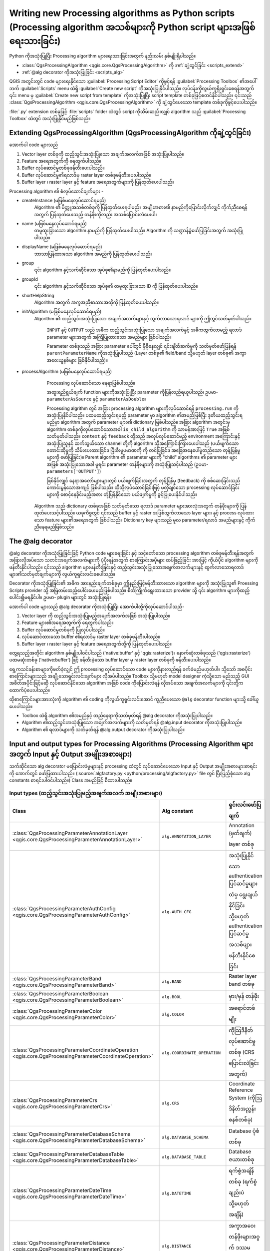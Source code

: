 
.. highlight:: python
   :linenothreshold: 5

Writing new Processing algorithms as Python scripts (Processing algorithm အသစ်များကို Python script များအဖြစ် ရေးသားခြင်း)
===========================================================================================================================

.. only:: html

   .. contents::
      :local:

Python ကိုအသုံးပြုပြီး Processing algorithm များရေးသားခြင်းအတွက် နည်းလမ်း နှစ်မျိုးရှိပါသည်။

* :class:`QgsProcessingAlgorithm <qgis.core.QgsProcessingAlgorithm>` ကို :ref:`ချဲ့ထွင်ခြင်း <scripts_extend>` 
* :ref:`@alg decorator ကိုအသုံးပြုခြင်း <scripts_alg>`

QGIS အတွင်းတွင် code များရေးနိုင်သော :guilabel:`Processing Script Editor` ကိုဖွင့်ရန် :guilabel:`Processing Toolbox` ၏အပေါ်ဘက် :guilabel:`Scripts` menu ထဲရှိ :guilabel:`Create new script` ကိုအသုံးပြုနိုင်ပါသည်။ လုပ်ငန်းကိုလွယ်ကူရိုးရှင်းစေရန်အတွက် ၎င်း menu မှ :guilabel:`Create new script from template` ကိုအသုံးပြုပြီး script template တစ်ခုဖြင့်စတင်နိုင်ပါသည်။ ၎င်းသည် :class:`QgsProcessingAlgorithm <qgis.core.QgsProcessingAlgorithm>` ကို ချဲ့ထွင်ပေးသော template တစ်ခုကိုဖွင့်ပေးပါသည်။

:file:`.py` extension တစ်ခုဖြင့် :file:`scripts` folder ထဲတွင် script ကိုသိမ်းဆည်းလျှင် algorithm သည် :guilabel:`Processing Toolbox` ထဲတွင် အသုံးပြုနိုင်မည်ဖြစ်သည်။

.. _scripts_extend:

Extending QgsProcessingAlgorithm (QgsProcessingAlgorithm ကိုချဲ့ထွင်ခြင်း)
---------------------------------------------------------------------------

အောက်ပါ code များသည်

#. Vector layer တစ်ခုကို ထည့်သွင်းအသုံးပြုသော အချက်အလက်အဖြစ် အသုံးပြုပါသည်။
#. Feature အရေအတွက်ကို ရေတွက်ပါသည်။
#. Buffer လုပ်ဆောင်မှုတစ်ခုဖန်တီးပေးပါသည်။
#. Buffer လုပ်ဆောင်မှု၏ရလာဒ်မှ raster layer တစ်ခုဖန်တီးပေးပါသည်။
#. Buffer layer ၊ raster layer နှင့် feature အရေအတွက်များကို ပြန်ထုတ်ပေးပါသည်။

.. testcode::

    from qgis.PyQt.QtCore import QCoreApplication
    from qgis.core import (QgsProcessing,
                           QgsProcessingAlgorithm,
                           QgsProcessingException,
                           QgsProcessingOutputNumber,
                           QgsProcessingParameterDistance,
                           QgsProcessingParameterFeatureSource,
                           QgsProcessingParameterVectorDestination,
                           QgsProcessingParameterRasterDestination)
    from qgis import processing


    class ExampleProcessingAlgorithm(QgsProcessingAlgorithm):
        """
        Vector layer တစ်ခုကို အသုံးပြုပြီး အချို့သော layer အသစ်များကိုဖန်တီးကာ ရလာဒ်အချို့ပြန်ထုတ်ပေးသည့် နမူနာ algorithm ဖြစ်ပါသည်။
        """

        def tr(self, string):
            """
            self.tr() function ဖြင့် ဘာသာပြန်နိုင်သော စာသားကိုပြန်ထုတ်ပေးပါသည်။
            """
            return QCoreApplication.translate('Processing', string)

        def createInstance(self):
            # Algorithm ၏ မိတ္တူအသစ်တစ်ခုကို ပြန်ထုတ်ပေးရပါမည်။
            return ExampleProcessingAlgorithm()

        def name(self):
            """
            တမူထူးခြားသော algorithm နာမည်ကို ပြန်ထုတ်ပေးပါသည်။
            """
            return 'bufferrasterextend'

        def displayName(self):
            """
            ဘာသာပြန်ထားသော algorithm အမည်ကို ပြန်ထုတ်ပေးပါသည်။
            """
            return self.tr('Buffer and export to raster (extend)')

        def group(self):
            """
            ၎င်း algorithm နှင့်သက်ဆိုင်သော အုပ်စု၏အမည်ကို ပြန်ထုတ်ပေးပါသည်။
            """
            return self.tr('Example scripts')

        def groupId(self):
            """
            ၎င်း algorithm နှင့်သက်ဆိုင်သော အုပ်စု၏ တမူထူးခြားသည့် ID ကိုပြန်ထုတ်ပေးပါသည်။
            """
            return 'examplescripts'

        def shortHelpString(self):
            """
            Algorithm အတွက် အကူအညီစာသားအတိုတစ်ခုကို ပြန်ထုတ်ပေးပါသည်။
            """
            return self.tr('Example algorithm short description')

        def initAlgorithm(self, config=None):
            """
            Algorithm တွင်ထည့်သွင်းအသုံးပြုသော အချက်အလက်နှင့် ရလာဒ်များကို ဤတွင်သတ်မှတ်ပါသည်။
            """
            # 'INPUT' သည် အဓိကထည့်သွင်းလုပ်ဆောင်သော parameter များအတွက် အကြုံပြုထားသော အမည် ဖြစ်ပါသည်။
            self.addParameter(
                QgsProcessingParameterFeatureSource(
                    'INPUT',
                    self.tr('Input vector layer'),
                    types=[QgsProcessing.TypeVectorAnyGeometry]
                )
            )
            self.addParameter(
                QgsProcessingParameterVectorDestination(
                    'BUFFER_OUTPUT',
                    self.tr('Buffer output'),
                )
            )
            # 'OUTPUT' သည် အဓိကထွက်လာသည့် ရလာဒ် parameter အတွက် အကြုံပြုထားသော အမည်ဖြစ်ပါသည်။
            self.addParameter(
                QgsProcessingParameterRasterDestination(
                    'OUTPUT',
                    self.tr('Raster output')
                )
            )
            self.addParameter(
                QgsProcessingParameterDistance(
                    'BUFFERDIST',
                    self.tr('BUFFERDIST'),
                    defaultValue = 1.0,
            # ထည့်သွင်းအသုံးပြုသော layer ယူနစ်များနှင့် ကိုက်ညီသော အကွာအဝေးယူနစ်များကို ဖန်တီးပါ-
                    parentParameterName='INPUT'
                )
            )
            self.addParameter(
                QgsProcessingParameterDistance(
                    'CELLSIZE',
                    self.tr('CELLSIZE'),
                    defaultValue = 10.0,
                    parentParameterName='INPUT'
                )
            )
            self.addOutput(
                QgsProcessingOutputNumber(
                    'NUMBEROFFEATURES',
                    self.tr('Number of features processed')
                )
            )

        def processAlgorithm(self, parameters, context, feedback):
            """
            Processing လုပ်ဆောင်သော နေရာဖြစ်ပါသည်။
            """
            # ပထမဆုံးအနေဖြင့် ထည့်သွင်းအသုံးပြုသော layer မှ feature အရေအတွက်ကို ရယူပါ။
            # self.parameterAsSource ကိုခေါ်ယူခြင်းဖြင့် ၎င်းကို ပြန်လည်ရယူနိုင်ရန် ဤ layer ကို 
            # QgsProcessingParameterFeatureSource parameter အဖြစ်သတ်မှတ်ပါ။
            input_featuresource = self.parameterAsSource(parameters,
                                                         'INPUT',
                                                         context)
            numfeatures = input_featuresource.featureCount()

            # Buffer အကွာအဝေးနှင့် raster cell အရွယ်အစား ကိန်းဂဏန်းတန်ဖိုးများကို ရယူပါသည်။
            # ၎င်းတို့သည် ကိန်းဂဏန်းတန်ဖိုးများ ဖြစ်သောကြောင့် self.parameterAsDouble အသုံးပြုပြီး ၎င်းတို့ကို ပြန်လည်ရယူပါသည်။
            bufferdist = self.parameterAsDouble(parameters, 'BUFFERDIST',
                                                context)
            rastercellsize = self.parameterAsDouble(parameters, 'CELLSIZE',
                                                    context)
            if feedback.isCanceled():
                return {}
            buffer_result = processing.run(
                'native:buffer',
                {
            # ဤတွင် INPUT နှင့် BUFFER_OUTPUT များ၏မူရင်း parameter တန်ဖိုးများကို Buffer algorithm သို့ပို့ဆောင်ပေးပါသည်။
                    'INPUT': parameters['INPUT'],
                    'OUTPUT': parameters['BUFFER_OUTPUT'],
                    'DISTANCE': bufferdist,
                    'SEGMENTS': 10,
                    'DISSOLVE': True,
                    'END_CAP_STYLE': 0,
                    'JOIN_STYLE': 0,
                    'MITER_LIMIT': 10
                },
            # Buffer algorithm ကို ပိုကြီးသော အခြား algorithm ထဲတွင် အဆင့်တစ်ခုအဖြစ် လုပ်ဆောင်သောကြောင့်
                # is_child_algorithm option ကို True အဖြစ်သတ်မှတ်သင့်ပါသည်
                is_child_algorithm=True,
                #
            # အသုံးပြုသူများသို့ သင့်တော်သောတုန့်ပြန်မှုပေးရန်နှင့် ပယ်ဖျက်ခြင်းတောင်းဆိုမှုများကို ကိုင်တွယ်နိုင်ရန်အတွက်
            # အခြေအနေနှင့် တုန့်ပြန်သော object များကို child algorithm များသို့ပို့ဆောင်ပေးရန် အရေးကြီးပါသည်။
                context=context,
                feedback=feedback)

            # ပယ်ဖျက်မှုအတွက် စစ်ဆေးခြင်း
            if feedback.isCanceled():
                return {}

            # Buffer မှ ရလာသော ရလာဒ်ကို ထည့်သွင်းအသုံးပြုသော အချက်အလက်အဖြစ် အသုံးပြုပြီး 
            # သီးခြား raster ဖန်တီးခြင်း algorithm ကို လုပ်ဆောင်ပါ။
            rasterized_result = processing.run(
                'qgis:rasterize',
                {
				    # Buffer ၏ရလာဒ် dictionary မှ 'OUTPUT' တန်ဖိုးကို raster ဖန်တီးပေးသော child algorithm သို့ ပို့ဆောင်ပေးပါသည်။
                    'LAYER': buffer_result['OUTPUT'],
                    'EXTENT': buffer_result['OUTPUT'],
                    'MAP_UNITS_PER_PIXEL': rastercellsize,
            # မူရင်း parameter တန်ဖိုးကိုအသုံးပြုပါ။
                    'OUTPUT': parameters['OUTPUT']
                },
                is_child_algorithm=True,
                context=context,
                feedback=feedback)

            if feedback.isCanceled():
                return {}

            # ရလာဒ်များကို ပြန်ထုတ်ပေးပါသည်။
            return {'OUTPUT': rasterized_result['OUTPUT'],
                    'BUFFER_OUTPUT': buffer_result['OUTPUT'],
                    'NUMBEROFFEATURES': numfeatures}

Processing algorithm ၏ စံလုပ်ဆောင်ချက်များ - 

* createInstance (မဖြစ်မနေလုပ်ဆောင်ရမည်)
    Algorithm ၏ မိတ္တူအသစ်တစ်ခုကို ပြန်ထုတ်ပေးရပါမည်။ အမျိုးအစား၏ နာမည်ကိုပြောင်းလိုက်လျှင် ကိုက်ညီစေရန်အတွက် ပြန်ထုတ်ပေးသည့် တန်ဖိုးကိုလည်း အသစ်ပြောင်းလဲပေးပါ။

* name (မဖြစ်မနေလုပ်ဆောင်ရမည်)
    တမူထူးခြားသော algorithm နာမည်ကို ပြန်ထုတ်ပေးပါသည်။ Algorithm ကို သဏ္ဍာန်ခွဲဖော်ပြခြင်းအတွက် အသုံးပြုပါသည်။

* displayName (မဖြစ်မနေလုပ်ဆောင်ရမည်)
    ဘာသာပြန်ထားသော algorithm အမည်ကို ပြန်ထုတ်ပေးပါသည်။

* group
    ၎င်း algorithm နှင့်သက်ဆိုင်သော အုပ်စု၏နာမည်ကို ပြန်ထုတ်ပေးပါသည်။

* groupId
    ၎င်း algorithm နှင့်သက်ဆိုင်သော အုပ်စု၏ တမူထူးခြားသော ID ကို ပြန်ထုတ်ပေးပါသည်။
	
* shortHelpString
    Algorithm အတွက် အကူအညီစာသားအတိုကို ပြန်ထုတ်ပေးပါသည်။
	
* initAlgorithm (မဖြစ်မနေလုပ်ဆောင်ရမည်)
    Algorithm ၏ ထည့်သွင်းအသုံးပြုသော အချက်အလက်များနှင့် ထွက်လာသောရလာဒ် များကို ဤတွင်သတ်မှတ်ပါသည်။

	``INPUT`` နှင့် ``OUTPUT`` သည် အဓိက ထည့်သွင်းအသုံးပြုသော အချက်အလက်နှင့် အဓိကထွက်လာမည့် ရလာဒ် parameter များအတွက် အကြံပြုထားသော အမည်များ ဖြစ်ပါသည်။

	Parameter တစ်ခုသည် အခြား parameter ပေါ်တွင် မှီခိုနေလျှင် ၎င်းချိတ်ဆက်မှုကို သတ်မှတ်ဖော်ပြန်ရန် ``parentParameterName`` ကိုအသုံးပြုပါသည် (Layer တစ်ခု၏ field/band သို့မဟုတ် layer တစ်ခု၏ အကွာအဝေးယူနစ်များ ဖြစ်နိုင်ပါသည်)။

* processAlgorithm (မဖြစ်မနေလုပ်ဆောင်ရမည်)
	Processing လုပ်ဆောင်သော နေရာဖြစ်ပါသည်။

	အထူးရည်ရွယ်ချက် function များကိုအသုံးပြုပြီး parameter ကိုပြန်လည်ရယူပါသည်၊ ဥပမာ- ``parameterAsSource`` နှင့် ``parameterAsDouble``။

	Processing algrithm တွင် အခြား processing algorithm များကိုလုပ်ဆောင်ရန် ``processing.run`` ကိုအသုံးပြုနိုင်ပါသည်။ ပထမထည့်သွင်းရမည့် parameter မှာ algorithm ၏အမည်ဖြစ်ပြီး ဒုတိယထည့်သွင်းရမည်မှာ algorithm အတွက် parameter များ၏ dictionary ဖြစ်ပါသည်။ အခြား algorithm အတွင်းမှ algorithm တစ်ခုကိုလုပ်ဆောင်သောအခါ ``is_child_algorithm`` ကို သာမန်အားဖြင့် ``True`` အဖြစ်သတ်မှတ်ပါသည်။ ``context`` နှင့် ``feedback`` တို့သည် အလုပ်လုပ်ဆောင်မည့် environment အကြောင်းနှင့် အသုံးပြုသူနှင့် ဆက်သွယ်သော channel တို့ကို algorithm သို့အကြောင်းကြားပေးပါသည် (ပယ်ဖျက်သောတောင်းဆိုမှုကို သိမ်းပေးထားခြင်း၊ ပြီးစီးမှုပမာဏကို ကို တင်ပြခြင်း၊ အခြေအနေပေါ်မူတည်သော တုန့်ပြန်မှုများကို ဖော်ပြခြင်း)။ Parent algorithm ၏ parameter များကို "child" algorithms ၏ parameter များအဖြစ် အသုံးပြုသောအခါ မူရင်း parameter တန်ဖိုးများကို အသုံးပြုသင့်ပါသည် (ဥပမာ- ``parameters['OUTPUT']``)

	ဖြစ်နိုင်လျှင် နေရာအတော်များများတွင် ပယ်ဖျက်ခြင်းအတွက် တုန့်ပြန်မှု (feedback) ကို စစ်ဆေးခြင်းသည် ကောင်းမွန်သောအကျင့် ဖြစ်ပါသည်။ ထိုသို့လုပ်ဆောင်ခြင်းဖြင့် မလိုချင်သော processing လုပ်ဆောင်ခြင်းများကို စောင့်နေခိုင်းမည့်အစား တုံ့ပြန်နိုင်သော ပယ်ဖျက်မှုကို ခွင့်ပြုပေးနိုင်ပါသည်။

    Algorithm သည် dictionary တစ်ခုအဖြစ် သတ်မှတ်သော ရလာဒ် parameter များအားလုံးအတွက် တန်ဖိုးများကို ပြန်ထုတ်ပေးသင့်ပါသည်။ ယခုကိစ္စတွင် ၎င်းသည် buffer နှင့် raster အဖြစ်ထွက်လာသော layer များ၊ နှင့် process လုပ်ထားသော feature များ၏အရေအတွက် ဖြစ်ပါသည်။ Dictionary key များသည် မူလ parameter/ရလာဒ် အမည်များနှင့် ကိုက်ညီနေရမည်ဖြစ်သည်။
	
.. _scripts_alg:

The @alg decorator
-------------------

@alg decorator ကိုအသုံးပြုခြင်းဖြင့် Python code များရေးခြင်း နှင့် သင့်တော်သော processing algorithm တစ်ခုဖန်တီးရန်အတွက် အခြားလိုအပ်သော သတင်းအချက်အလက်များကို ပံ့ပိုးရန်အတွက် စာကြောင်းအပိုများ ထပ်ဖြည့်ခြင်း အားဖြင့် ကိုယ်ပိုင် algorithm များကိုဖန်တီးနိုင်ပါသည်။ ၎င်းသည် algorithm များဖန်တီးခြင်းနှင့် ထည့်သွင်းအသုံးပြုသောအချက်အလက်များနှင့် ထွက်လာသောရလာဒ်များ၏သတ်မှတ်ချက်များကို လွယ်ကူရှင်းလင်းစေပါသည်။

Decorator ကိုအသုံးပြုခြင်း၏ အဓိက အားနည်းချက်တစ်ခုမှာ ဤနည်းဖြင့်ဖန်တီးထားသော algorithm များကို အသုံးပြုသူ၏ Proessing Scripts provider သို့ အမြဲတမ်းထည့်ပေါင်းပေးမည်ဖြစ်ပါသည်။ စိတ်ကြိုက်ရွေးထားသော provider သို့ ၎င်း algorithm များကိုထည့်ပေါင်း၍မရနိုင်ပါ။ ဥပမာ- plugin များတွင် အသုံးပြုရန်။

အောက်ပါ code များသည် @alg decorator ကိုအသုံးပြုပြီး အောက်ပါတို့ကိုလုပ်ဆောင်ပါသည်-

#. Vector layer ကို ထည့်သွင်းအသုံးပြုမည့်အချက်အလက်အဖြစ် အသုံးပြုပါသည်။
#. Feature များ၏အရေအတွက်ကို ရေတွက်ပါသည်။
#. Buffer လုပ်ဆောင်မှုတစ်ခုကို ပြုလုပ်ပါသည်။
#. လုပ်ဆောင်ထားသော buffer ၏ရလာဒ်မှ raster layer တစ်ခုဖန်တီးပါသည်။
#. Buffer layer ၊ raster layer နှင့် feature အရေအတွက်တို့ကို ပြန်ထုတ်ပေးပါသည်။

.. testcode::

    from qgis import processing
    from qgis.processing import alg
    from qgis.core import QgsProject

    @alg(name='bufferrasteralg', label='Buffer and export to raster (alg)',
         group='examplescripts', group_label='Example scripts')
    # 'INPUT' သည် အဓိကထည့်သွင်းလုပ်ဆောင်သော parameter အတွက် အကြုံပြုထားသော အမည် ဖြစ်ပါသည်။
    @alg.input(type=alg.SOURCE, name='INPUT', label='Input vector layer')
    # 'OUTPUT' is the recommended name for the main output parameter
    # 'OUTPUT' သည် အဓိကရလာဒ် parameter အတွက် အကြုံပြုထားသော အမည်ဖြစ်ပါသည်။
    @alg.input(type=alg.RASTER_LAYER_DEST, name='OUTPUT',
               label='Raster output')
    @alg.input(type=alg.VECTOR_LAYER_DEST, name='BUFFER_OUTPUT',
               label='Buffer output')
    @alg.input(type=alg.DISTANCE, name='BUFFERDIST', label='BUFFER DISTANCE',
               default=1.0)
    @alg.input(type=alg.DISTANCE, name='CELLSIZE', label='RASTER CELL SIZE',
               default=10.0)
    @alg.output(type=alg.NUMBER, name='NUMBEROFFEATURES',
                label='Number of features processed')

    def bufferrasteralg(instance, parameters, context, feedback, inputs):
        """
        Algorithm ၏ရှင်းလင်းဖော်ပြချက်။
        (ဒီနေရာတွင် comment မရှိလျှင် အမှားတစ်ခုရရှိပါလိမ့်မည်)
        """
        input_featuresource = instance.parameterAsSource(parameters,
                                                         'INPUT', context)
        numfeatures = input_featuresource.featureCount()
        bufferdist = instance.parameterAsDouble(parameters, 'BUFFERDIST',
                                                context)
        rastercellsize = instance.parameterAsDouble(parameters, 'CELLSIZE',
                                                    context)
        if feedback.isCanceled():
            return {}
        buffer_result = processing.run('native:buffer',
                                   {'INPUT': parameters['INPUT'],
                                    'OUTPUT': parameters['BUFFER_OUTPUT'],
                                    'DISTANCE': bufferdist,
                                    'SEGMENTS': 10,
                                    'DISSOLVE': True,
                                    'END_CAP_STYLE': 0,
                                    'JOIN_STYLE': 0,
                                    'MITER_LIMIT': 10
                                    },
                                   is_child_algorithm=True,
                                   context=context,
                                   feedback=feedback)
        if feedback.isCanceled():
            return {}
        rasterized_result = processing.run('qgis:rasterize',
                                   {'LAYER': buffer_result['OUTPUT'],
                                    'EXTENT': buffer_result['OUTPUT'],
                                    'MAP_UNITS_PER_PIXEL': rastercellsize,
                                    'OUTPUT': parameters['OUTPUT']
                                   },
                                   is_child_algorithm=True, context=context,
                                   feedback=feedback)
        if feedback.isCanceled():
            return {}
        return {'OUTPUT': rasterized_result['OUTPUT'],
                'BUFFER_OUTPUT': buffer_result['OUTPUT'],
                'NUMBEROFFEATURES': numfeatures}

တွေ့ရသည့်အတိုင်း algorithm နှစ်မျိုးပါဝင်ပါသည် ('native:buffer' နှင့် 'qgis:rasterize')။ နောက်ဆုံးတစ်ခုသည် ('qgis:rasterize') ပထမဆုံးတစ်ခု ('native:buffer') ဖြင့် ဖန်တီးခဲ့သော buffer layer မှ raster layer တစ်ခုကို ဖန်တီးပေးပါသည်။

ရှေ့ကသင်ခန်းစာများကိုဖတ်ခဲ့လျှင် ဤ processing လုပ်ဆောင်သော code များကိုနားလည်ရန် ခက်ခဲမည်မဟုတ်ပါ။ သို့သော် အစပိုင်းစာကြောင်းများသည် အချို့သောရှင်းလင်းချက်များ လိုအပ်ပါသည်။ Toolbox သို့မဟုတ် model designer ကဲ့သို့သော မည်သည့် GUI အစိတ်အပိုင်းဖြင့်မဆို လုပ်ဆောင်နိုင်သော algorithm အဖြစ် code ကိုပြောင်းလဲရန် လိုအပ်သော အချက်အလက်များကို ၎င်းတို့က ထောက်ပံ့ပေးပါသည်။

ထိုစာကြောင်းများအားလုံးကို algorithm ၏ coding ကိုလွယ်ကူရှင်းလင်းအောင် ကူညီပေးသော ``@alg`` decorator function များသို့ ခေါ်ယူပေးပါသည်။

* Toolbox ထဲရှိ algorithm ၏အမည်နှင့် တည်နေရာကိုသတ်မှတ်ရန် @alg decorator ကိုအသုံးပြုပါသည်။
* Algorithm ၏ထည့်သွင်းအသုံးပြုသော အချက်အလက်များကို သတ်မှတ်ရန် @alg.input decorator ကိုအသုံးပြုပါသည်။
* Algorithm ၏ ရလာဒ်များကို သတ်မှတ်ရန် @alg.output decorator ကိုအသုံးပြုပါသည်။

.. _processing_algs_input_output:

Input and output types for Processing Algorithms (Processing Algorithm များအတွက် Input နှင့် Output အမျိုးအစားများ)
--------------------------------------------------------------------------------------------------------------------

သက်ဆိုင်သော alg decorator မပြောင်းလဲမှုများနှင့် processing ထဲတွင် လုပ်ဆောင်ပေးသော Input နှင့် Output အမျိုးအစားများစာရင်းကို အောက်တွင် ဖော်ပြထားပါသည်။ (:source:`algfactory.py <python/processing/algfactory.py>` file တွင် ပြီးပြည့်စုံသော alg constants စာရင်းပါဝင်ပါသည်။) Class အမည်ဖြင့် စီထားပါသည်။

Input types (ထည့်သွင်းအသုံးပြုမည့်အချက်အလက် အမျိုးအစားများ)
............................................................

.. list-table::
   :widths: 45 31 24
   :header-rows: 1
   :class: longtable

   * - Class
     - Alg constant
     - ရှင်းလင်းဖော်ပြချက်
   * - :class:`QgsProcessingParameterAnnotationLayer <qgis.core.QgsProcessingParameterAnnotationLayer>`
     - ``alg.ANNOTATION_LAYER``
     - Annotation (မှတ်ချက်) layer တစ်ခု
   * - :class:`QgsProcessingParameterAuthConfig <qgis.core.QgsProcessingParameterAuthConfig>`
     - ``alg.AUTH_CFG``
     - အသုံးပြုနိုင်သော authentication ပြင်ဆင်မှုများထဲမှ ရွေးချယ်နိုင်ခြင်း သို့မဟုတ် authentication ပြင်ဆင်မှုအသစ်များ ဖန်တီးနိုင်စေခြင်း
   * - :class:`QgsProcessingParameterBand <qgis.core.QgsProcessingParameterBand>`
     - ``alg.BAND``
     - Raster layer band တစ်ခု
   * - :class:`QgsProcessingParameterBoolean <qgis.core.QgsProcessingParameterBoolean>`
     - ``alg.BOOL``
     - မှား/မှန် တန်ဖိုး
   * - :class:`QgsProcessingParameterColor <qgis.core.QgsProcessingParameterColor>`
     - ``alg.COLOR``
     - အရောင်တစ်မျိုး
   * - :class:`QgsProcessingParameterCoordinateOperation <qgis.core.QgsProcessingParameterCoordinateOperation>`
     - ``alg.COORDINATE_OPERATION``
     - ကိုဩဒိနိတ်လုပ်ဆောင်မှုတစ်ခု (CRS ပြောင်းလဲခြင်းအတွက်)
   * - :class:`QgsProcessingParameterCrs <qgis.core.QgsProcessingParameterCrs>`
     - ``alg.CRS``
     - Coordinate Reference System (ကိုဩဒိနိတ်အညွှန်းစနစ်တစ်ခု)
   * - :class:`QgsProcessingParameterDatabaseSchema <qgis.core.QgsProcessingParameterDatabaseSchema>`
     - ``alg.DATABASE_SCHEMA``
     - Database ပုံစံတစ်ခု
   * - :class:`QgsProcessingParameterDatabaseTable <qgis.core.QgsProcessingParameterDatabaseTable>`
     - ``alg.DATABASE_TABLE``
     - Database ဇယားတစ်ခု
   * - :class:`QgsProcessingParameterDateTime <qgis.core.QgsProcessingParameterDateTime>`
     - ``alg.DATETIME``
     - ရက်စွဲအချိန်တစ်ခု (ရက်စွဲချည်းပဲ သို့မဟုတ် အချိန်)
   * - :class:`QgsProcessingParameterDistance <qgis.core.QgsProcessingParameterDistance>`
     - ``alg.DISTANCE``
     - အကွာအဝေးတန်ဖိုးများအဝွက် ဒဿမကိန်းဂဏန်း parameter
   * - :class:`QgsProcessingParameterEnum <qgis.core.QgsProcessingParameterEnum>`
     - ``alg.ENUM``
     - ကြိုတင်သတ်မှတ်ထားသောတန်ဖိုးများအစုမှ ရွေးချယ်နိုင်သော enumeration (ရေတွက်မှု) တစ်ခု
   * - :class:`QgsProcessingParameterExpression <qgis.core.QgsProcessingParameterExpression>`
     - ``alg.EXPRESSION``
     - Expression တစ်ခု
   * - :class:`QgsProcessingParameterExtent <qgis.core.QgsProcessingParameterExtent>`
     - ``alg.EXTENT``
     - အနည်းဆုံး x တန်ဖိုး၊ အများဆုံး x တန်ဖိုး၊ အနည်းဆုံး y တန်ဖိုး၊ အများဆုံး y တန်ဖိုး တို့ဖြင့်သတ်မှတ်ထားသော မြေပြင်အကျယ်အဝန်း
   * - :class:`QgsProcessingParameterField <qgis.core.QgsProcessingParameterField>`
     - ``alg.FIELD``
     - Vector layer တစ်ခု၏ attribute ဇယားထဲရှိ field တစ်ခု
   * - :class:`QgsProcessingParameterFile <qgis.core.QgsProcessingParameterFile>`
     - ``alg.FILE``
     - ရှိနေပြီးသား file တစ်ခု၏ file အမည်တစ်ခု
   * - :class:`QgsProcessingParameterFileDestination <qgis.core.QgsProcessingParameterFileDestination>`
     - ``alg.FILE_DEST``
     - အသစ်ဖန်တီးထားသော ရလာဒ် file ၏ file နာမည်တစ်ခု
   * - :class:`QgsProcessingParameterFolderDestination <qgis.core.QgsProcessingParameterFolderDestination>`
     - ``alg.FOLDER_DEST``
     - Folder တစ်ခု (သိမ်းဆည်းမည့် folder)
   * - :class:`QgsProcessingParameterGeometry <qgis.core.QgsProcessingParameterGeometry>`
     - ``alg.GEOMETRY``
     - ဂျီဩမေတြီ တစ်ခု
   * - :class:`QgsProcessingParameterNumber <qgis.core.QgsProcessingParameterNumber>`
     - ``alg.INT``
     - ကိန်းပြည့်တစ်ခု
   * - :class:`QgsProcessingParameterLayout <qgis.core.QgsProcessingParameterLayout>`
     - ``alg.LAYOUT``
     - Layout တစ်ခု
   * - :class:`QgsProcessingParameterLayoutItem <qgis.core.QgsProcessingParameterLayoutItem>`
     - ``alg.LAYOUT_ITEM``
     - Layout item တစ်ခု
   * - :class:`QgsProcessingParameterMapLayer <qgis.core.QgsProcessingParameterMapLayer>`
     - ``alg.MAPLAYER``
     - မြေပုံ layer တစ်ခု
   * - :class:`QgsProcessingParameterMapTheme <qgis.core.QgsProcessingParameterMapTheme>`
     - ``alg.MAP_THEME``
     - Project မြေပုံ ကဏ္ဍတစ်ခု
   * - :class:`QgsProcessingParameterMatrix <qgis.core.QgsProcessingParameterMatrix>`
     - ``alg.MATRIX``
     - Matrix တစ်ခု
   * - :class:`QgsProcessingParameterMeshLayer <qgis.core.QgsProcessingParameterMeshLayer>`
     - ``alg.MESH_LAYER``
     - Mesh layer တစ်ခု
   * - :class:`QgsProcessingParameterMultipleLayers <qgis.core.QgsProcessingParameterMultipleLayers>`
     - ``alg.MULTILAYER``
     - Layer အစုတစ်ခု
   * - :class:`QgsProcessingParameterNumber <qgis.core.QgsProcessingParameterNumber>`
     - ``alg.NUMBER``
     - ဂဏန်းတန်ဖိုးတစ်ခု
   * - :class:`QgsProcessingParameterPoint <qgis.core.QgsProcessingParameterPoint>`
     - ``alg.POINT``
     - အမှတ်တစ်ခု
   * - :class:`QgsProcessingParameterPointCloudDestination <qgis.core.QgsProcessingParameterPointCloudDestination>`
     - ``alg.POINTCLOUD_LAYER_DEST``
     - Point cloud layer အတွက် နေရာ parameter ၊ algorithm ဖြင့်ဖန်တီးထားသော point cloud layer တစ်ခုအတွက် တည်နေရာလမ်းကြောင်း ကိုသတ်မှတ်ခြင်းအတွက်။
   * - :class:`QgsProcessingParameterPointCloudLayer <qgis.core.QgsProcessingParameterPointCloudLayer>`
     - ``alg.POINTCLOUD_LAYER``
     - Point cloud layer တစ်ခု
   * - :class:`QgsProcessingParameterProviderConnection <qgis.core.QgsProcessingParameterProviderConnection>`
     - ``alg.PROVIDER_CONNECTION``
     - Database provider တစ်ခုအတွက် အသုံးပြုနိုင်သော ချိတ်ဆက်မှုတစ်ခု
   * - :class:`QgsProcessingParameterRange <qgis.core.QgsProcessingParameterRange>`
     - ``alg.RANGE``
     - ကိန်းဂဏန်းအပိုင်းအခြားတစ်ခု
   * - :class:`QgsProcessingParameterRasterLayer <qgis.core.QgsProcessingParameterRasterLayer>`
     - ``alg.RASTER_LAYER``
     - Raster layer တစ်ခု
   * - :class:`QgsProcessingParameterRasterDestination <qgis.core.QgsProcessingParameterRasterDestination>`
     - ``alg.RASTER_LAYER_DEST``
     - Raster layer တစ်ခုအတွက် နေရာ parameter ၊ algorithm ဖြင့်ဖန်တီးထားသော raster layer တစ်ခုအတွက် တည်နေရာလမ်းကြောင်း ကိုသတ်မှတ်ခြင်းအတွက်။
   * - :class:`QgsProcessingParameterScale <qgis.core.QgsProcessingParameterScale>`
     - ``alg.SCALE``
     - မြေပုံ စကေးတစ်ခု
   * - :class:`QgsProcessingParameterFeatureSink <qgis.core.QgsProcessingParameterFeatureSink>`
     - ``alg.SINK``
     - Feature sink တစ်ခု
   * - :class:`QgsProcessingParameterFeatureSource <qgis.core.QgsProcessingParameterFeatureSource>`
     - ``alg.SOURCE``
     - Feature အရင်းအမြစ် တစ်ခု
   * - :class:`QgsProcessingParameterString <qgis.core.QgsProcessingParameterString>`
     - ``alg.STRING``
     - စာသားတစ်ခု
   * - :class:`QgsProcessingParameterVectorLayer <qgis.core.QgsProcessingParameterVectorLayer>`
     - ``alg.VECTOR_LAYER``
     - Vector layer တစ်ခု
   * - :class:`QgsProcessingParameterVectorDestination <qgis.core.QgsProcessingParameterVectorDestination>`
     - ``alg.VECTOR_LAYER_DEST``
     - Vector layer တစ်ခုအတွက် နေရာ parameter ၊ algorithm ဖြင့်ဖန်တီးထားသော vector layer တစ်ခုအတွက် တည်နေရာလမ်းကြောင်း ကိုသတ်မှတ်ခြင်းအတွက်။
   * - :class:`QgsProcessingParameterVectorTileDestination <qgis.core.QgsProcessingParameterVectorTileDestination>`
     -
     - Vector tile layer တစ်ခုအတွက် နေရာ parameter ၊ algorithm ဖြင့်ဖန်တီးထားသော vector tile layer တစ်ခုအတွက် တည်နေရာလမ်းကြောင်း ကိုသတ်မှတ်ခြင်းအတွက်။


Output types (ရလာဒ်အမျိုးအစားများ)
...................................

.. list-table::
   :widths: 47 24 29
   :header-rows: 1
   :class: longtable

   * - Class
     - Alg constant
     - ရှင်းလင်းဖော်ပြချက်
   * - :class:`QgsProcessingOutputBoolean <qgis.core.QgsProcessingOutputBoolean>`
     - ``alg.BOOL``
     - အမှား/အမှန် တန်ဖိုးတစ်ခု
   * - :class:`QgsProcessingOutputNumber <qgis.core.QgsProcessingOutputNumber>`
     - ``alg.DISTANCE``
     - အကွာအဝေးတန်ဖိုးများအတွက် ဒဿမကိန်းဂဏန်း parameter တစ်ခု
   * - :class:`QgsProcessingOutputFile <qgis.core.QgsProcessingOutputFile>`
     - ``alg.FILE``
     - ရှိနေပြီးသား file တစ်ခု၏ file နာမည်တစ်ခု
   * - :class:`QgsProcessingOutputFolder <qgis.core.QgsProcessingOutputFolder>`
     - ``alg.FOLDER``
     - Folder တစ်ခု
   * - :class:`QgsProcessingOutputHtml <qgis.core.QgsProcessingOutputHtml>`
     - ``alg.HTML``
     - HTML
   * - :class:`QgsProcessingOutputNumber <qgis.core.QgsProcessingOutputNumber>`
     - ``alg.INT``
     - ကိန်းပြည့်တစ်ခု
   * - :class:`QgsProcessingOutputLayerDefinition <qgis.core.QgsProcessingOutputLayerDefinition>`
     - ``alg.LAYERDEF``
     - Layer အဓိပ္ပါယ်ဖွင့်ဆိုချက်တစ်ခု
   * - :class:`QgsProcessingOutputMapLayer <qgis.core.QgsProcessingOutputMapLayer>`
     - ``alg.MAPLAYER``
     - မြေပုံ layer တစ်ခု
   * - :class:`QgsProcessingOutputMultipleLayers <qgis.core.QgsProcessingOutputMultipleLayers>`
     - ``alg.MULTILAYER``
     - Layer အစုတစ်ခု
   * - :class:`QgsProcessingOutputNumber <qgis.core.QgsProcessingOutputNumber>`
     - ``alg.NUMBER``
     - ကိန်းဂဏန်းတန်ဖိုး တစ်ခု
   * - :class:`QgsProcessingOutputPointCloudLayer <qgis.core.QgsProcessingOutputPointCloudLayer>`
     - ``alg.POINTCLOUD_LAYER``
     - Point cloud layer တစ်ခု
   * - :class:`QgsProcessingOutputRasterLayer <qgis.core.QgsProcessingOutputRasterLayer>`
     - ``alg.RASTER_LAYER``
     - Raster layer တစ်ခု
   * - :class:`QgsProcessingOutputString <qgis.core.QgsProcessingOutputString>`
     - ``alg.STRING``
     - စာသားတစ်ခု
   * - :class:`QgsProcessingOutputVectorLayer <qgis.core.QgsProcessingOutputVectorLayer>`
     - ``alg.VECTOR_LAYER``
     - Vector layer တစ်ခု
   * - :class:`QgsProcessingOutputVectorTileLayer <qgis.core.QgsProcessingOutputVectorTileLayer>`
     -
     - Vector tile layer တစ်ခု


Handing algorithm output (Algorithm ရလာဒ်များကို လက်ဆင့်ကမ်းခြင်း)
-------------------------------------------------------------------

Layer တစ်ခု (raster သို့မဟုတ် vector) ကိုကိုယ်စားပြုသော ရလာဒ်တစ်ခုကို ကြေညာသောအခါ လုပ်ဆောင်မှုပြီးစီးသည်နှင့် algorithm က ၎င်းကို QGIS ထဲကိုပေါင်းထည့်ပါလိမ့်မည်။

* Raster layer ရလာဒ် - QgsProcessingParameterRasterDestination /
  alg.RASTER_LAYER_DEST.
* Vector layer ရလာဒ် - QgsProcessingParameterVectorDestination /
  alg.VECTOR_LAYER_DEST.

``processing.run()`` နည်းလမ်းသည် ၎င်းဖန်တီးထားသော layer များကို အသုံးပြုသူ၏ လက်ရှိ project သို့ထည့်မပေါင်းလျှင်တောင်မှ အသုံးပြုသူမှထည့်သွင်းထားသည့် တည်နေရာတွင်သိမ်းဆည်းသောကြောင့် (သို့မဟုတ် အသုံးပြုသူမှ တည်နေရာကိုမသတ်မှတ်ထားလျှင် ယာယီတည်နေရာတွင်) ထွက်လာမည့် layer နှစ်ခု (buffer နှင့် raster buffer) ကို ခေါ်ယူထည့်သွင်းပါလိမ့်မည်။

Layer တစ်ခုကို algorithm တစ်ခု၏ ရလာဒ်အဖြစ် ဖန်တီးလျှင် ၎င်းကို ဖန်တီးခဲ့သောနည်းလမ်းအတိုင်း‌ ကြေညာရပါမည်။ ထိုသို့မလုပ်လျှင် ကြေညာထားမှုသည် တကယ်ဖန်တီးခဲ့မှုနှင့် မကိုက်ညီသောကြောင့် modeler ထဲတွင် algorithm ကိုမှန်မှန်ကန်ကန် အသုံးပြုလို့ရနိုင်မည် မဟုတ်ပါ။

ရလာဒ် dictionary ထဲတွင် စာသားများ၊ ဂဏန်းများ နှင့်အခြားအရာများကို သတ်မှတ်ပေးခြင်းဖြင့် ၎င်းတို့ကို ပြန်လည်ထုတ်ပေးနိုင်ပါသည် ("NUMBEROFFEATURES" အတွက်သရုပ်ဖော်ထားသကဲ့သို့)၊ သို့သော် ၎င်းတို့ကို algorithm မှထွက်လာသောရလာဒ်များအဖြစ် အတိအလင်းသတ်မှတ်သင့်ပါသည်။ Algorithm ကို model ၏အစိတ်အပိုင်းတစ်ခုအဖြစ် အသုံးပြုသောအခါ နောက်ပိုင်းတွင်အသုံးပြုမည့် algorithm များအတွက်အသုံးဝင်သောကြောင့် algorithm များမှ အသုံးဝင်သောရလာဒ်တန်ဖိုးများကို ရနိုင်သမျှ ထုတ်ပေးရန် အကြံပြုပါသည်။


Communicating with the user (အသုံးပြုသူများနှင့် ဆက်သွယ်ခြင်း)
---------------------------------------------------------------

Algorithm သည်လုပ်ဆောင်သောအချိန်ကြာမြင့်မည်ဆိုလျှင် ပြီးစီးနေမှုပမာဏကို ဖော်ပြသင့်ပါသည်။ ထိုသို့ဖော်ပြရန် ``feedback`` (:class:`QgsProcessingFeedback <qgis.core.QgsProcessingFeedback>`) ကိုအသုံးပြုနိုင်ပါသည်။

:meth:`setProgressText(text) <qgis.core.QgsProcessingFeedback.setProgressText>` နှင့် :meth:`setProgress(percent) <qgis.core.QgsFeedback.setProgress>` များကိုအသုံးပြုပြီး ပြီးစီးမှုစာသားနှင့် ပြီးစီးမှုပြ bar တို့၏ နောက်ဆုံးရအခြေအနေကို update ပြုလုပ်နိုင်ပါသည်။

:meth:`pushCommandInfo(text) <qgis.core.QgsProcessingFeedback.pushCommandInfo>`၊ :meth:`pushDebugInfo(text) <qgis.core.QgsProcessingFeedback.pushDebugInfo>`၊ :meth:`pushInfo(text) <qgis.core.QgsProcessingFeedback.pushInfo>` နှင့်
:meth:`reportError(text) <qgis.core.QgsProcessingFeedback.reportError>` များကိုအသုံးပြုပြီး အခြားအချက်အလက်များကိုလည်း ဖော်ပြနိုင်ပါသည်။

Script တွင်ပြဿနာတစ်ခုခုရှိနေလျှင် မှန်ကန်သော ပြင်ဆင်နည်းမှာ :class:`QgsProcessingException <qgis.core.QgsProcessingException>` ကိုအသုံးပြုရန်ဖြစ်ပါသည်။ Exception (ချွင်းချက်)၏ constructor (တည်ဆောက်သူ) ဆီသို့ message စာတစ်ခု ပေးပို့နိုင်ပါသည်။ Algorithm ကိုမည်သည့်နေရာမှ လုပ်ဆောင်သည် (toolbox ၊ modeler ၊ Python console ၊ ...) ဆိုတာပေါ်မူတည်ပြီး processing မှ ၎င်းကိုကိုင်တွယ်ဖြေရှင်းပြီး အသုံးပြုသူနှင့် ဆက်သွယ်ပေးပါသည်။


Documenting your scripts (မိမိ၏ Script များကို မှတ်တမ်းပြုစုခြင်း)
-------------------------------------------------------------------

:class:`QgsProcessingAlgorithm <qgis.core.QgsProcessingAlgorithm>` ၏ :meth:`helpString() <qgis.core.QgsProcessingAlgorithm.helpString>` နှင့် :meth:`helpUrl() <qgis.core.QgsProcessingAlgorithm.helpUrl>` နည်းလမ်းများကို ထည့်သွင်းပြီး မိမိ၏ script များကို မှတ်တမ်းပြုစုနိုင်ပါသည်။ 

Flags
------

QGIS ကို မိမိ၏ algorithm အကြောင်းကို ပိုမိုသိစေရန် :class:`QgsProcessingAlgorithm <qgis.core.QgsProcessingAlgorithm>` ၏ :meth:`flags() <qgis.core.QgsProcessingAlgorithm.flags>` နည်းလမ်းကို အစားထိုးရေးသားနိုင်ပါသည်။ ဥပမာ- ပယ်ဖျက်နိုင်သော၊ thread လုံခြုံမှုမရှိသော modeler မှ script ကိုဝှက်ထားနိုင်ကြောင်းကို QGIS ကို သိအောင် လုပ်ပေးနိုင်ပါသည်။

.. tip::
    ပုံမှန်အားဖြင့် processing task ကိုလုပ်ဆောင်နေစဉ်တွင် QGIS ကို တုန့်ပြန်မှုရှိနေစေရန် Processing က algroithm များကို သီးခြား thread တစ်ခုထဲတွင် လုပ်ဆောင်ပါသည်။ မိမိ၏ algorithm က မကြာခဏဆိုသလို ပိတ်ကျနေလျှင် နောက်ကွယ် thread ထဲတွင် လုပ်ဆောင်ရန် လုံခြုံမှုမရှိသော API call များကိုအသုံးပြုနေခြင်း ဖြစ်နိုင်ပါသည်။ Algorithm ကို အဓိက thread ထဲတွင်လုပ်ဆောင်ရန် Processing ကိုတွန်းအားပေးမည့်အစား algorithm ၏ flags() နည်းလမ်းမှ QgsProcessingAlgorithm.FlagNoThreading flag ကို ပြန်ထုတ်ပေးသင့်ပါသည်။

Best practices for writing script algorithms (Script algorithm များရေးသားခြင်းအတွက် အကောင်းဆုံး အလေ့အကျင့်များ)
----------------------------------------------------------------------------------------------------------------

ကိုယ်ပိုင် script algorithm များရေးသားပြီး အခြား QGIS အသုံးပြုသူများကို မျှဝေလိုလျှင် ထည့်သွင်းစဉ်းစားသင့်သည့် အကြံပေးချက်အချို့ကို အောက်မှာ အကျဉ်းချုပ် ဖော်ပြထားပါသည်။ ရိုးရှင်းသော အောက်ပါစည်းမျဉ်းများကိုအသုံးပြုလျှင် toolbox ၊ modeler သို့မဟုတ် batch processing လုပ်သော interface များကဲ့သို့သော အမျိုးမျိုးသော processing element များတွင် တသတ်မတ်တည်းဖြစ်နေစေပါလိမ့်မည်။

* ရလာဒ် layer များကို ခေါ်ယူထည့်သွင်းခြင်း မလုပ်ပါနှင့်။ Processing ကိုသာ ရလာဒ်များကို ကိုင်တွယ်စေပြီး လိုအပ်မှသာ layer များကို ခေါ်ယူထည့်သွင်းပါစေ။
* Algorithm မှဖန်တီးခဲ့သော ရလာဒ်များကို အမြဲတမ်း ကြေညာပါ။
* Messge box များကို မပြသပါနှင့် သို့မဟုတ် script မှ မည်သည့် GUI element ကိုမှအသုံးမပြုပါနှင့်။ အသုံးပြုသူများနှင့် ဆက်သွယ်လိုလျှင် တုန့်ပြန်မှု object (:class:`QgsProcessingFeedback <qgis.core.QgsProcessingFeedback>`) ကိုအသုံးပြုပါ သို့မဟုတ် :class:`QgsProcessingException <qgis.core.QgsProcessingException>` တစ်ခုကို အသုံးပြုပါ။

QGIS ထဲတွင် အသုံးပြုနိုင်သော processing algorithm များစွာရှိပြီးသား ဖြစ်ပါသည်။ :source:`QGIS <python/plugins/processing/algs/qgis>` repo တွင် code များကိုသွားရောက်ရှာဖွေနိုင်ပါသည်။
